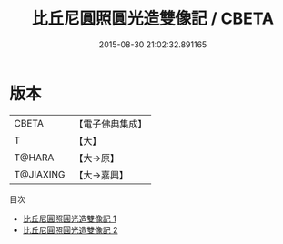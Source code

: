 #+TITLE: 比丘尼圓照圓光造雙像記 / CBETA

#+DATE: 2015-08-30 21:02:32.891165
* 版本
 |     CBETA|【電子佛典集成】|
 |         T|【大】     |
 |    T@HARA|【大→原】   |
 | T@JIAXING|【大→嘉興】  |
目次
 - [[file:KR6p0055_001.txt][比丘尼圓照圓光造雙像記 1]]
 - [[file:KR6p0055_002.txt][比丘尼圓照圓光造雙像記 2]]
